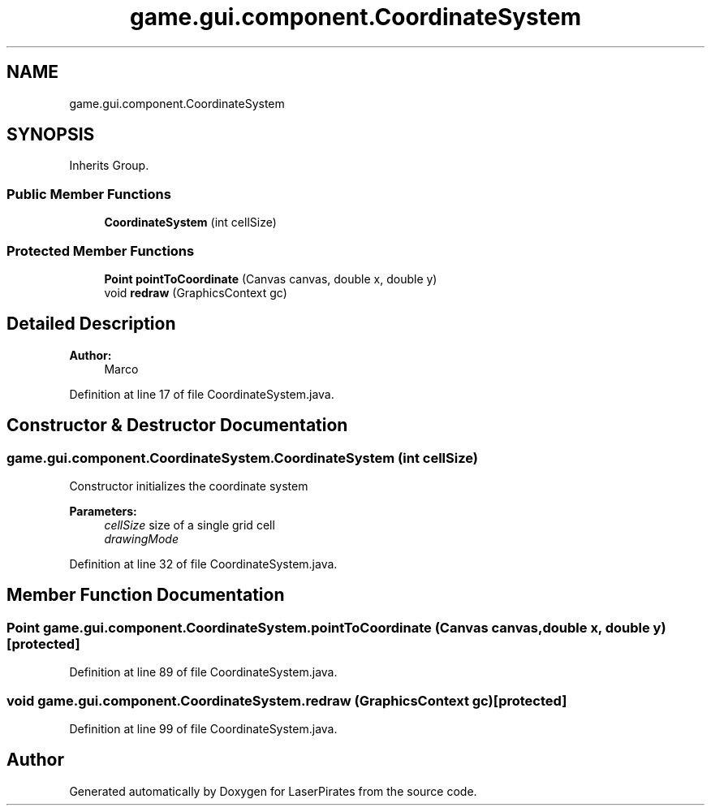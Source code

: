 .TH "game.gui.component.CoordinateSystem" 3 "Fri May 11 2018" "LaserPirates" \" -*- nroff -*-
.ad l
.nh
.SH NAME
game.gui.component.CoordinateSystem
.SH SYNOPSIS
.br
.PP
.PP
Inherits Group\&.
.SS "Public Member Functions"

.in +1c
.ti -1c
.RI "\fBCoordinateSystem\fP (int cellSize)"
.br
.in -1c
.SS "Protected Member Functions"

.in +1c
.ti -1c
.RI "\fBPoint\fP \fBpointToCoordinate\fP (Canvas canvas, double x, double y)"
.br
.ti -1c
.RI "void \fBredraw\fP (GraphicsContext gc)"
.br
.in -1c
.SH "Detailed Description"
.PP 

.PP
\fBAuthor:\fP
.RS 4
Marco 
.RE
.PP

.PP
Definition at line 17 of file CoordinateSystem\&.java\&.
.SH "Constructor & Destructor Documentation"
.PP 
.SS "game\&.gui\&.component\&.CoordinateSystem\&.CoordinateSystem (int cellSize)"
Constructor initializes the coordinate system
.PP
\fBParameters:\fP
.RS 4
\fIcellSize\fP size of a single grid cell 
.br
\fIdrawingMode\fP 
.RE
.PP

.PP
Definition at line 32 of file CoordinateSystem\&.java\&.
.SH "Member Function Documentation"
.PP 
.SS "\fBPoint\fP game\&.gui\&.component\&.CoordinateSystem\&.pointToCoordinate (Canvas canvas, double x, double y)\fC [protected]\fP"

.PP
Definition at line 89 of file CoordinateSystem\&.java\&.
.SS "void game\&.gui\&.component\&.CoordinateSystem\&.redraw (GraphicsContext gc)\fC [protected]\fP"

.PP
Definition at line 99 of file CoordinateSystem\&.java\&.

.SH "Author"
.PP 
Generated automatically by Doxygen for LaserPirates from the source code\&.
